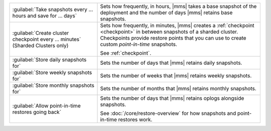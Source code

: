 .. list-table::
   :widths: 35 65

   * - :guilabel:`Take snapshots every ... hours and save for ... days`

     - Sets how frequently, in hours, |mms| takes a base snapshot of the
       deployment and the number of days |mms| retains base snapshots.

       .. include:: /includes/extracts/list-table-edit-snapshot-schedule.rst

   * - :guilabel:`Create cluster checkpoint every ... minutes` (Sharded Clusters only)

     - Sets how frequently, in minutes, |mms| creates a :ref:`checkpoint <checkpoint>` 
       in between snapshots of a sharded cluster. Checkpoints provide 
       restore points that you can use to create custom *point-in-time* 
       snapshots.
       
       See :ref:`checkpoint`.

   * - :guilabel:`Store daily snapshots for`

     - Sets the number of days that |mms| retains daily snapshots. 

   * - :guilabel:`Store weekly snapshots for`

     - Sets the number of weeks that |mms| retains weekly snapshots. 

   * - :guilabel:`Store monthly snapshots for`

     - Sets the number of months that |mms| retains monthly snapshots. 

   * - :guilabel:`Allow point-in-time restores going back`

     - Sets the number of days that |mms| retains oplogs alongside snapshots.
       
       See :doc:`/core/restore-overview` for how snapshots and point-in-time
       restores work.
